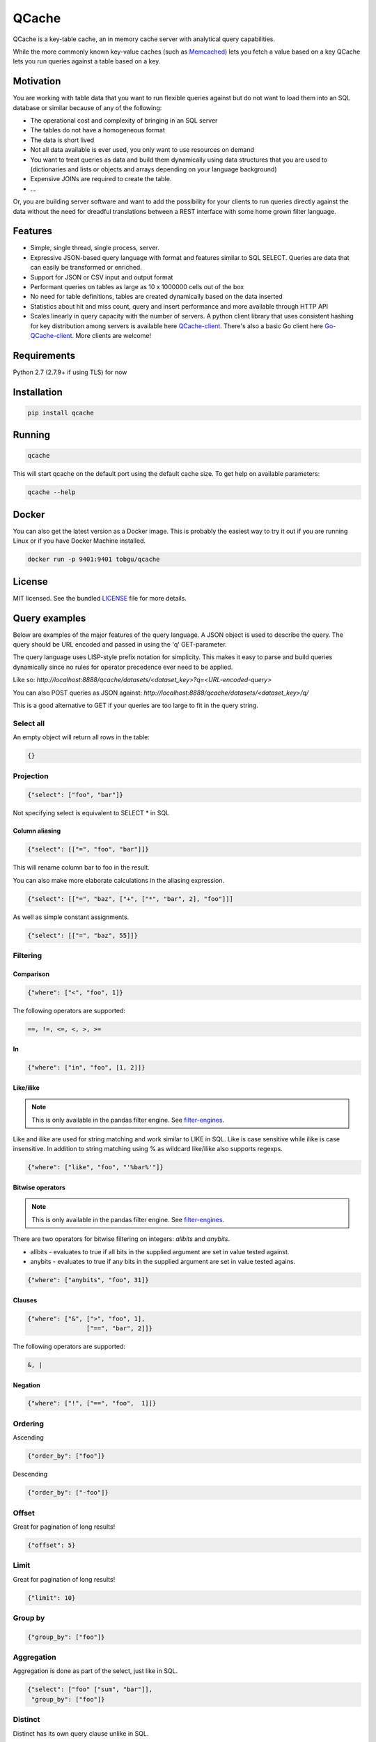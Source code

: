 ======
QCache
======

.. image:: https://travis-ci.org/tobgu/qcache.png?branch=master
    :target: https://travis-ci.org/tobgu/qcache

.. image:: https://badge.fury.io/py/qcache.svg
    :target: https://badge.fury.io/py/qcache

.. image:: http://codecov.io/github/tobgu/qcache/coverage.svg?branch=master
    :target: http://codecov.io/github/tobgu/qcache?branch=master

.. _Memcached: http://memcached.org/

QCache is a key-table cache, an in memory cache server with analytical query capabilities.

While the more commonly known key-value caches (such as Memcached_) lets you fetch a value
based on a key QCache lets you run queries against a table based on a key.

**********
Motivation
**********
You are working with table data that you want to run flexible queries against but do not want to
load them into an SQL database or similar because of any of the following:

- The operational cost and complexity of bringing in an SQL server
- The tables do not have a homogeneous format
- The data is short lived
- Not all data available is ever used, you only want to use resources on demand
- You want to treat queries as data and build them dynamically using data structures
  that you are used to (dictionaries and lists or objects and arrays depending on your
  language background)
- Expensive JOINs are required to create the table.
- ...

Or, you are building server software and want to add the possibility for your clients to run
queries directly against the data without the need for dreadful translations between a REST
interface with some home grown filter language.


.. _QCache-client: https://github.com/tobgu/qcache-client
.. _Go-QCache-client: https://github.com/tobgu/go-qcache-client

********
Features
********
- Simple, single thread, single process, server.
- Expressive JSON-based query language with format and features similar to SQL SELECT. Queries
  are data that can easily be transformed or enriched.
- Support for JSON or CSV input and output format
- Performant queries on tables as large as 10 x 1000000 cells out of the box
- No need for table definitions, tables are created dynamically based on the data inserted
- Statistics about hit and miss count, query and insert performance and more available
  through HTTP API
- Scales linearly in query capacity with the number of servers. A python client library that
  uses consistent hashing for key distribution among servers is available
  here QCache-client_. There's also a basic Go client here Go-QCache-client_.
  More clients are welcome!


************
Requirements
************
Python 2.7 (2.7.9+ if using TLS) for now


************
Installation
************
.. code::

   pip install qcache

*******
Running
*******
.. code::

   qcache

This will start qcache on the default port using the default cache size. To get help on available parameters:

.. code::

   qcache --help


******
Docker
******
You can also get the latest version as a Docker image. This is probably the easiest way to try it out if you
are running Linux or if you have Docker Machine installed.

.. code::

   docker run -p 9401:9401 tobgu/qcache


*******
License
*******
MIT licensed. See the bundled `LICENSE <https://github.com/tobgu/qcache/blob/master/LICENSE>`_ file for more details.

**************
Query examples
**************
Below are examples of the major features of the query language. A JSON object is used to
describe the query. The query should be URL encoded and passed in using the 'q' GET-parameter.

The query language uses LISP-style prefix notation for simplicity. This makes it easy
to parse and build queries dynamically since no rules for operator precedence
ever need to be applied.

Like so:
`http://localhost:8888/qcache/datasets/<dataset_key>?q=<URL-encoded-query>`

You can also POST queries as JSON against:
`http://localhost:8888/qcache/datasets/<dataset_key>/q/`

This is a good alternative to GET if your queries are too large to fit in the query string.

Select all
==========
An empty object will return all rows in the table:

.. code:: python

   {}

Projection
==========
.. code:: python

   {"select": ["foo", "bar"]}

Not specifying select is equivalent to SELECT * in SQL

Column aliasing
---------------
.. code:: python

   {"select": [["=", "foo", "bar"]]}

This will rename column bar to foo in the result.

You can also make more elaborate calculations in the aliasing expression.

.. code:: python

   {"select": [["=", "baz", ["+", ["*", "bar", 2], "foo"]]]

As well as simple constant assignments.

.. code:: python

   {"select": [["=", "baz", 55]]}


Filtering
=========

Comparison
----------
.. code:: python

   {"where": ["<", "foo", 1]}

The following operators are supported:

.. code::

   ==, !=, <=, <, >, >=

In
--
.. code:: python

   {"where": ["in", "foo", [1, 2]]}


Like/ilike
----------
.. note:: This is only available in the pandas filter engine. See filter-engines_.

Like and ilike are used for string matching and work similar to LIKE in SQL. Like is case sensitive
while ilike is case insensitive. In addition to string matching using % as wildcard like/ilike also
supports regexps.

.. code:: python

   {"where": ["like", "foo", "'%bar%'"]}


Bitwise operators
-----------------
.. note:: This is only available in the pandas filter engine. See filter-engines_.

There are two operators for bitwise filtering on integers: `allbits` and `anybits`.

* allbits - evaluates to true if all bits in the supplied argument are set in value tested against.
* anybits - evaluates to true if any bits in the supplied argument are set in value tested agains.

.. code:: python

   {"where": ["anybits", "foo", 31]}


Clauses
-------
.. code:: python

   {"where": ["&", [">", "foo", 1],
                   ["==", "bar", 2]]}

The following operators are supported:

.. code::

   &, |


Negation
--------
.. code:: python

   {"where": ["!", ["==", "foo",  1]]}


Ordering
========

Ascending

.. code:: python

   {"order_by": ["foo"]}


Descending

.. code:: python

   {"order_by": ["-foo"]}


Offset
======
Great for pagination of long results!

.. code:: python

   {"offset": 5}


Limit
=====
Great for pagination of long results!

.. code:: python

   {"limit": 10}


Group by
========
.. code:: python

   {"group_by": ["foo"]}


Aggregation
===========
Aggregation is done as part of the select, just like in SQL.

.. code:: python

   {"select": ["foo" ["sum", "bar"]],
    "group_by": ["foo"]}


Distinct
========
Distinct has its own query clause unlike in SQL.

.. code:: python

   {"select": ["foo", "bar"],
    "distinct": ["foo"]}


Sub queries using from
======================
Filter, transform and select your data in multiple steps.

.. code:: python

    {"select": [["=", "foo_pct", ["*", 100, ["/", "foo", "bar"]]]],
     "from": {"select": ["foo", ["sum", "bar"]],
              "group_by": ["foo"]}}


Sub queries using in
====================
Filter your data using the result of a query as filter input.

.. code:: python

    {"where", ["in", "foo", {"where": ["==", "bar", 10]}]}


All together now!
=================
A slightly more elaborate example. Get the top 10 foo:s with most bar:s.

.. code:: python

   {"select": ["foo", ["sum", "bar"]],
    "where": [">", "bar", 0],
    "order_by": ["-bar"],
    "group_by": ["foo"],
    "limit": 10}


***********************
API examples using curl
***********************
Upload table data to cache (a 404 will be returned if querying on a key that does not exist).

.. code::

   curl -X POST --data-binary @my_csv.csv http://localhost:8888/qcache/dataset/my-key


Query table

.. code::

   curl -G localhost:8888/qcache/dataset/my-key --data-urlencode "q={\"select\": [[\"count\"]], \"where\": [\"<\", \"baz\", 99999999999915],  \"offset\": 100, \"limit\": 50}"
   curl -G localhost:8888/qcache/dataset/my-key --data-urlencode "q={\"select\": [[\"count\"]], \"where\": [\"in\", \"baz\", [779889,8958854,8281368,6836605,3080972,4072649,7173075,4769116,4766900,4947128,7314959,683531,6395813,7834211,12051932,3735224,12368089,9858334,4424629,4155280]],  \"offset\": 0, \"limit\": 50}"
   curl -G localhost:8888/qcache/dataset/my-key --data-urlencode "q={\"where\": [\"==\", \"foo\", \"\\\"95d9f671\\\"\"],  \"offset\": 0, \"limit\": 50}"
   curl -G localhost:8888/qcache/dataset/my-key --data-urlencode "q={\"select\": [[\"max\", \"baz\"]],  \"offset\": 0, \"limit\": 500000000000}"


***************************
Custom request HTTP headers
***************************

There are a couple of custom HTTP headers that can be used to control the behaviour of Q-Cache.

Posting tables
==============

X-QCache-types
--------------
QCache will usually recognize the data types of submitted data automatically. There may be times when
strings are mistaken for numbers because all of the data submitted for a column in a dataset happens
to be in numbers.

This header makes it possible to explicitly type column to be a string to. In the example below columns
foo and bar are both typed to string.

.. code::

   X-QCache-types: foo=string;bar=string

Explicitly setting the type to string is only relevant when submitting data in CSV. With JSON the data
has an unambiguous (well...) data type that is used by QCache.

Enums
-----
The `X-QCache-types` header can also be used to specify columns with enum types.

.. code::

   X-QCache-types: foo=enum;bar=enum

Enums are a good way to store low cardinality string columns space efficiently. They can be compared
for equality and inequality but currently do not have a well defined order so filtering by
larger than and less than is not possible for example.


X-QCache-stand-in-columns
-------------------------
It may be that your submitted data varies a little from dataset to dataset with respect to the columns
available in the dataset. You still want to be able to query the datasets in the same way and make
some assumptions of which columns that are available. This header lets you do that.

In the below example column foo will be set to 10 in case it does not exist in the submitted data. bar will
be set to the value of the baz column if it is not submitted.

This header can be used in request both for storing and querying data.

.. code::

   X-QCache-stand-in-columns: foo=10;bar=baz


Query requests
==============
.. _query: http://pandas.pydata.org/pandas-docs/stable/generated/pandas.DataFrame.query.html
.. _filter-engines:

X-QCache-filter-engine
----------------------
QCache currently implements two different filter engines (the code used to process the where clause).


* numexpr - This is the original and currently default filter engine. It makes use of the dataframe _query function.
            It may be more performant on really large datasets compared to the pandas engine below
            (more measurements needed).
* pandas - This is using standard pandas functions on the dataset to filter data.

.. code::

   X-QCache-filter-engine: pandas


Query responses
===============

X-QCache-unsliced-length
------------------------
This header is added to responses and states how many rows the total filtered result was before applying
any limits or offsets for pagination.

.. code::

   X-QCache-unsliced-length: 8324


*************
More examples
*************
Please look at the tests in the project or QCache-client_ for some further examples of queries.
The unit tests in this project is also a good source for examples.

If you still have questions don't hesitate to contact the author or write an issue!

**********
Statistics
**********

.. code::

   http://localhost:8888/qcache/statistics

A get against the above endpoint will return a JSON object containing cache statistics,
hit & miss count, query & upload duration. Statistics are reset when querying.

*************
Data encoding
*************
Just use UTF-8 when uploading data and in queries and you'll be fine. All responses are UTF-8.
No other codecs are supported.

****************
Data compression
****************
QCache supports request and response body compression with LZ4 or GZIP using standard HTTP headers.

In a query request set the following header to receive a compressed response:

.. code::

   Accept-Encoding: lz4,gzip


The response will contain the following header indicating the used encoding

.. code::

   Content-Encoding: lz4

LZ4 will always be preferred if present.

The above header should also be set indicating the compression algorithm if you are
submitting compressed data.


**************************
Performance & dimensioning
**************************
Since QCache is single thread, single process, the way to scale capacity is by adding more servers.
If you have 8 Gb of ram available on a 4 core machine don't start one server using all 8 Gb. Instead
start 4 servers with 2 Gb memory each or even 8 servers with 1 Gb each or 16 servers with 512 Mb each.
depending on your use case. Assign them to different ports and use a client library to do the key
balancing between them. That way you will have 4 - 16 times the query capacity.

QCache is ideal for container deployment. Start one container running one QCache instance.

Expect a memory overhead of about 20% - 30% of the configured cache size for querying and table loading.
To be on the safe side you should probably assume a 50% overhead. Eg. if you have 3 Gb available set the
cache size to 2 Gb.

When choosing between CSV and JSON as upload format prefer CSV as the amount of data can be large and it's
more compact and faster to insert than JSON.

For query responses prefer JSON as the amount of data is often small and it's easier to work with than CSV.

.. _Pandas: http://pandas.pydata.org/
.. _NumPy: http://www.numpy.org/
.. _Numexpr: https://github.com/pydata/numexpr
.. _Tornado: http://www.tornadoweb.org/en/stable/

***********************************
Standing on the shoulders of giants
***********************************
QCache makes heavy use of the fantastic python libraries Pandas_, NumPy_, Numexpr_ and Tornado_.


*********************
Ideas for coming work
*********************
These may or may not be realized, it's far from sure that all of the ideas are good.

* Improve documentation
* Stream data into dataframe rather than waiting for complete input, chunked HTTP upload or similar.
* Streaming proxy to allow clients to only know about one endpoint.
* Configurable URL prefix to allow being mounted at arbitrary position behind a proxy.
* Make it possible to execute multiple queries and return multiple responses in one request (qs=,/qs/).
* Allow post with data and query in one request, this will guarantee progress
  as long as the dataset fits in memory. {"query": ..., "dataset": ...}
* Possibility to specify indexes when uploading data (how do the indexes affect size? write performance? read performance?)
* Possibility to upload files as a way to prime the cache without taking up memory.
* Namespaces for more diverse statistics based on namespace?
* Publish performance numbers
* Other table formats in addition to CSV and JSON?
* Break out all things dataframe into an own package and provide possibility to update
  and insert into dataframe based on predicate just like querying is done now.
* Investigate type hints for pandas categorials on enum-like values to improve storage
  layout and filter speed. Check new import options from CSV when Pandas 0.19 is available.
* Support math functions as part of the where clause (see pandas expr.py/ops.py)
* Some kind of light weight joining? Could create dataset groups that all are allocated to
  the same cache. Sub queries could then be used to query datasets based on data selected
  from other datasets in the same dataset group.

************
Contributing
************
Want to contribute? That's great!

If you experience problems please log them on GitHub. If you want to contribute code,
please fork the code and submit a pull request.

If you intend to implement major features or make major changes please raise an issue
so that we can discuss it first.

Running tests
=============
.. code::

   pip install -r dev-requirements.txt
   invoke test
